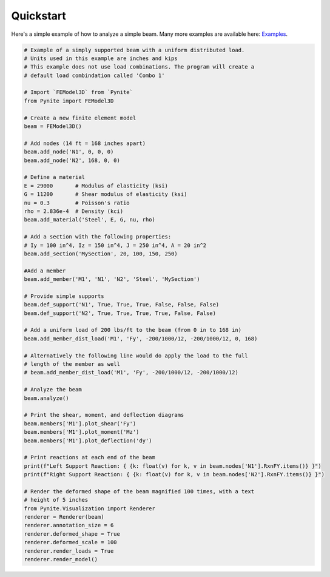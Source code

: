 ==========
Quickstart
==========

Here's a simple example of how to analyze a simple beam. Many more examples are available here:
`Examples <https://github.com/JWock82/Pynite/tree/main/Examples>`_.

.. code-block:: python

    # Example of a simply supported beam with a uniform distributed load.
    # Units used in this example are inches and kips
    # This example does not use load combinations. The program will create a
    # default load combindation called 'Combo 1'

    # Import `FEModel3D` from `Pynite`
    from Pynite import FEModel3D

    # Create a new finite element model
    beam = FEModel3D()

    # Add nodes (14 ft = 168 inches apart)
    beam.add_node('N1', 0, 0, 0)
    beam.add_node('N2', 168, 0, 0)

    # Define a material
    E = 29000       # Modulus of elasticity (ksi)
    G = 11200       # Shear modulus of elasticity (ksi)
    nu = 0.3        # Poisson's ratio
    rho = 2.836e-4  # Density (kci)
    beam.add_material('Steel', E, G, nu, rho)

    # Add a section with the following properties:
    # Iy = 100 in^4, Iz = 150 in^4, J = 250 in^4, A = 20 in^2
    beam.add_section('MySection', 20, 100, 150, 250)

    #Add a member
    beam.add_member('M1', 'N1', 'N2', 'Steel', 'MySection')

    # Provide simple supports
    beam.def_support('N1', True, True, True, False, False, False)
    beam.def_support('N2', True, True, True, True, False, False)

    # Add a uniform load of 200 lbs/ft to the beam (from 0 in to 168 in)
    beam.add_member_dist_load('M1', 'Fy', -200/1000/12, -200/1000/12, 0, 168)

    # Alternatively the following line would do apply the load to the full
    # length of the member as well
    # beam.add_member_dist_load('M1', 'Fy', -200/1000/12, -200/1000/12)

    # Analyze the beam
    beam.analyze()

    # Print the shear, moment, and deflection diagrams
    beam.members['M1'].plot_shear('Fy')
    beam.members['M1'].plot_moment('Mz')
    beam.members['M1'].plot_deflection('dy')

    # Print reactions at each end of the beam
    print(f"Left Support Reaction: { {k: float(v) for k, v in beam.nodes['N1'].RxnFY.items()} }")
    print(f"Right Support Reaction: { {k: float(v) for k, v in beam.nodes['N2'].RxnFY.items()} }")

    # Render the deformed shape of the beam magnified 100 times, with a text
    # height of 5 inches
    from Pynite.Visualization import Renderer
    renderer = Renderer(beam)
    renderer.annotation_size = 6
    renderer.deformed_shape = True
    renderer.deformed_scale = 100
    renderer.render_loads = True
    renderer.render_model()
